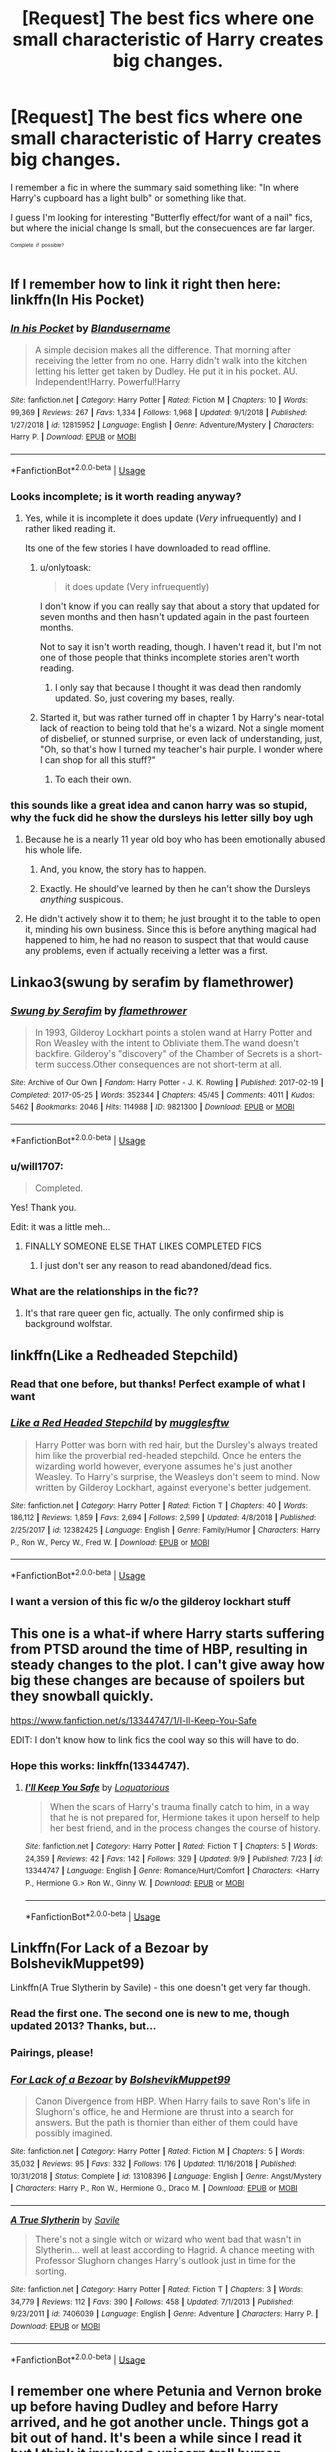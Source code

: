 #+TITLE: [Request] The best fics where one small characteristic of Harry creates big changes.

* [Request] The best fics where one small characteristic of Harry creates big changes.
:PROPERTIES:
:Author: will1707
:Score: 136
:DateUnix: 1571691499.0
:DateShort: 2019-Oct-22
:FlairText: Request
:END:
I remember a fic in where the summary said something like: "In where Harry's cupboard has a light bulb" or something like that.

I guess I'm looking for interesting "Butterfly effect/for want of a nail" fics, but where the inicial change Is small, but the consecuences are far larger.

^{^{^{Complete}}} ^{^{^{if}}} ^{^{^{possible?}}}


** If I remember how to link it right then here: linkffn(In His Pocket)
:PROPERTIES:
:Score: 27
:DateUnix: 1571695501.0
:DateShort: 2019-Oct-22
:END:

*** [[https://www.fanfiction.net/s/12815952/1/][*/In his Pocket/*]] by [[https://www.fanfiction.net/u/7026983/Blandusername][/Blandusername/]]

#+begin_quote
  A simple decision makes all the difference. That morning after receiving the letter from no one. Harry didn't walk into the kitchen letting his letter get taken by Dudley. He put it in his pocket. AU. Independent!Harry. Powerful!Harry
#+end_quote

^{/Site/:} ^{fanfiction.net} ^{*|*} ^{/Category/:} ^{Harry} ^{Potter} ^{*|*} ^{/Rated/:} ^{Fiction} ^{M} ^{*|*} ^{/Chapters/:} ^{10} ^{*|*} ^{/Words/:} ^{99,369} ^{*|*} ^{/Reviews/:} ^{267} ^{*|*} ^{/Favs/:} ^{1,334} ^{*|*} ^{/Follows/:} ^{1,968} ^{*|*} ^{/Updated/:} ^{9/1/2018} ^{*|*} ^{/Published/:} ^{1/27/2018} ^{*|*} ^{/id/:} ^{12815952} ^{*|*} ^{/Language/:} ^{English} ^{*|*} ^{/Genre/:} ^{Adventure/Mystery} ^{*|*} ^{/Characters/:} ^{Harry} ^{P.} ^{*|*} ^{/Download/:} ^{[[http://www.ff2ebook.com/old/ffn-bot/index.php?id=12815952&source=ff&filetype=epub][EPUB]]} ^{or} ^{[[http://www.ff2ebook.com/old/ffn-bot/index.php?id=12815952&source=ff&filetype=mobi][MOBI]]}

--------------

*FanfictionBot*^{2.0.0-beta} | [[https://github.com/tusing/reddit-ffn-bot/wiki/Usage][Usage]]
:PROPERTIES:
:Author: FanfictionBot
:Score: 18
:DateUnix: 1571695517.0
:DateShort: 2019-Oct-22
:END:


*** Looks incomplete; is it worth reading anyway?
:PROPERTIES:
:Author: thrawnca
:Score: 1
:DateUnix: 1571711332.0
:DateShort: 2019-Oct-22
:END:

**** Yes, while it is incomplete it does update (/Very/ infruequently) and I rather liked reading it.

Its one of the few stories I have downloaded to read offline.
:PROPERTIES:
:Score: 3
:DateUnix: 1571711532.0
:DateShort: 2019-Oct-22
:END:

***** u/onlytoask:
#+begin_quote
  it does update (Very infruequently)
#+end_quote

I don't know if you can really say that about a story that updated for seven months and then hasn't updated again in the past fourteen months.

Not to say it isn't worth reading, though. I haven't read it, but I'm not one of those people that thinks incomplete stories aren't worth reading.
:PROPERTIES:
:Author: onlytoask
:Score: 8
:DateUnix: 1571721118.0
:DateShort: 2019-Oct-22
:END:

****** I only say that because I thought it was dead then randomly updated. So, just covering my bases, really.
:PROPERTIES:
:Score: 7
:DateUnix: 1571727289.0
:DateShort: 2019-Oct-22
:END:


***** Started it, but was rather turned off in chapter 1 by Harry's near-total lack of reaction to being told that he's a wizard. Not a single moment of disbelief, or stunned surprise, or even lack of understanding, just, "Oh, so that's how I turned my teacher's hair purple. I wonder where I can shop for all this stuff?"
:PROPERTIES:
:Author: thrawnca
:Score: 2
:DateUnix: 1571738920.0
:DateShort: 2019-Oct-22
:END:

****** To each their own.
:PROPERTIES:
:Score: 2
:DateUnix: 1571754681.0
:DateShort: 2019-Oct-22
:END:


*** this sounds like a great idea and canon harry was so stupid, why the fuck did he show the dursleys his letter silly boy ugh
:PROPERTIES:
:Author: mychllr
:Score: -25
:DateUnix: 1571695821.0
:DateShort: 2019-Oct-22
:END:

**** Because he is a nearly 11 year old boy who has been emotionally abused his whole life.
:PROPERTIES:
:Author: chocolatenuttty
:Score: 37
:DateUnix: 1571699492.0
:DateShort: 2019-Oct-22
:END:

***** And, you know, the story has to happen.
:PROPERTIES:
:Author: Poonchow
:Score: 10
:DateUnix: 1571710914.0
:DateShort: 2019-Oct-22
:END:


***** Exactly. He should've learned by then he can't show the Dursleys /anything/ suspicous.
:PROPERTIES:
:Author: mychllr
:Score: -3
:DateUnix: 1571724052.0
:DateShort: 2019-Oct-22
:END:


**** He didn't actively show it to them; he just brought it to the table to open it, minding his own business. Since this is before anything magical had happened to him, he had no reason to suspect that that would cause any problems, even if actually receiving a letter was a first.
:PROPERTIES:
:Author: thrawnca
:Score: 7
:DateUnix: 1571711432.0
:DateShort: 2019-Oct-22
:END:


** Linkao3(swung by serafim by flamethrower)
:PROPERTIES:
:Author: sue_donymous
:Score: 12
:DateUnix: 1571710595.0
:DateShort: 2019-Oct-22
:END:

*** [[https://archiveofourown.org/works/9821300][*/Swung by Serafim/*]] by [[https://www.archiveofourown.org/users/flamethrower/pseuds/flamethrower][/flamethrower/]]

#+begin_quote
  In 1993, Gilderoy Lockhart points a stolen wand at Harry Potter and Ron Weasley with the intent to Obliviate them.The wand doesn't backfire. Gilderoy's "discovery" of the Chamber of Secrets is a short-term success.Other consequences are not short-term at all.
#+end_quote

^{/Site/:} ^{Archive} ^{of} ^{Our} ^{Own} ^{*|*} ^{/Fandom/:} ^{Harry} ^{Potter} ^{-} ^{J.} ^{K.} ^{Rowling} ^{*|*} ^{/Published/:} ^{2017-02-19} ^{*|*} ^{/Completed/:} ^{2017-05-25} ^{*|*} ^{/Words/:} ^{352344} ^{*|*} ^{/Chapters/:} ^{45/45} ^{*|*} ^{/Comments/:} ^{4011} ^{*|*} ^{/Kudos/:} ^{5462} ^{*|*} ^{/Bookmarks/:} ^{2046} ^{*|*} ^{/Hits/:} ^{114988} ^{*|*} ^{/ID/:} ^{9821300} ^{*|*} ^{/Download/:} ^{[[https://archiveofourown.org/downloads/9821300/Swung%20by%20Serafim.epub?updated_at=1571436369][EPUB]]} ^{or} ^{[[https://archiveofourown.org/downloads/9821300/Swung%20by%20Serafim.mobi?updated_at=1571436369][MOBI]]}

--------------

*FanfictionBot*^{2.0.0-beta} | [[https://github.com/tusing/reddit-ffn-bot/wiki/Usage][Usage]]
:PROPERTIES:
:Author: FanfictionBot
:Score: 10
:DateUnix: 1571710621.0
:DateShort: 2019-Oct-22
:END:


*** u/will1707:
#+begin_quote
  Completed.
#+end_quote

Yes! Thank you.

Edit: it was a little meh...
:PROPERTIES:
:Author: will1707
:Score: 6
:DateUnix: 1571710706.0
:DateShort: 2019-Oct-22
:END:

**** FINALLY SOMEONE ELSE THAT LIKES COMPLETED FICS
:PROPERTIES:
:Author: VulpineKitsune
:Score: 8
:DateUnix: 1571734829.0
:DateShort: 2019-Oct-22
:END:

***** I just don't ser any reason to read abandoned/dead fics.
:PROPERTIES:
:Author: will1707
:Score: 4
:DateUnix: 1571745363.0
:DateShort: 2019-Oct-22
:END:


*** What are the relationships in the fic??
:PROPERTIES:
:Author: HottskullxD
:Score: 1
:DateUnix: 1571831000.0
:DateShort: 2019-Oct-23
:END:

**** It's that rare queer gen fic, actually. The only confirmed ship is background wolfstar.
:PROPERTIES:
:Author: sue_donymous
:Score: 3
:DateUnix: 1571831429.0
:DateShort: 2019-Oct-23
:END:


** linkffn(Like a Redheaded Stepchild)
:PROPERTIES:
:Author: natus92
:Score: 11
:DateUnix: 1571702786.0
:DateShort: 2019-Oct-22
:END:

*** Read that one before, but thanks! Perfect example of what I want
:PROPERTIES:
:Author: will1707
:Score: 7
:DateUnix: 1571702892.0
:DateShort: 2019-Oct-22
:END:


*** [[https://www.fanfiction.net/s/12382425/1/][*/Like a Red Headed Stepchild/*]] by [[https://www.fanfiction.net/u/4497458/mugglesftw][/mugglesftw/]]

#+begin_quote
  Harry Potter was born with red hair, but the Dursley's always treated him like the proverbial red-headed stepchild. Once he enters the wizarding world however, everyone assumes he's just another Weasley. To Harry's surprise, the Weasleys don't seem to mind. Now written by Gilderoy Lockhart, against everyone's better judgement.
#+end_quote

^{/Site/:} ^{fanfiction.net} ^{*|*} ^{/Category/:} ^{Harry} ^{Potter} ^{*|*} ^{/Rated/:} ^{Fiction} ^{T} ^{*|*} ^{/Chapters/:} ^{40} ^{*|*} ^{/Words/:} ^{186,112} ^{*|*} ^{/Reviews/:} ^{1,859} ^{*|*} ^{/Favs/:} ^{2,694} ^{*|*} ^{/Follows/:} ^{2,599} ^{*|*} ^{/Updated/:} ^{4/8/2018} ^{*|*} ^{/Published/:} ^{2/25/2017} ^{*|*} ^{/id/:} ^{12382425} ^{*|*} ^{/Language/:} ^{English} ^{*|*} ^{/Genre/:} ^{Family/Humor} ^{*|*} ^{/Characters/:} ^{Harry} ^{P.,} ^{Ron} ^{W.,} ^{Percy} ^{W.,} ^{Fred} ^{W.} ^{*|*} ^{/Download/:} ^{[[http://www.ff2ebook.com/old/ffn-bot/index.php?id=12382425&source=ff&filetype=epub][EPUB]]} ^{or} ^{[[http://www.ff2ebook.com/old/ffn-bot/index.php?id=12382425&source=ff&filetype=mobi][MOBI]]}

--------------

*FanfictionBot*^{2.0.0-beta} | [[https://github.com/tusing/reddit-ffn-bot/wiki/Usage][Usage]]
:PROPERTIES:
:Author: FanfictionBot
:Score: 6
:DateUnix: 1571702809.0
:DateShort: 2019-Oct-22
:END:


*** I want a version of this fic w/o the gilderoy lockhart stuff
:PROPERTIES:
:Author: poondi
:Score: 3
:DateUnix: 1571708411.0
:DateShort: 2019-Oct-22
:END:


** This one is a what-if where Harry starts suffering from PTSD around the time of HBP, resulting in steady changes to the plot. I can't give away how big these changes are because of spoilers but they snowball quickly.

[[https://www.fanfiction.net/s/13344747/1/I-ll-Keep-You-Safe]]

EDIT: I don't know how to link fics the cool way so this will have to do.
:PROPERTIES:
:Author: Loquatorious
:Score: 18
:DateUnix: 1571696615.0
:DateShort: 2019-Oct-22
:END:

*** Hope this works: linkffn(13344747).
:PROPERTIES:
:Author: LantianTiger
:Score: 3
:DateUnix: 1571700123.0
:DateShort: 2019-Oct-22
:END:

**** [[https://www.fanfiction.net/s/13344747/1/][*/I'll Keep You Safe/*]] by [[https://www.fanfiction.net/u/6196785/Loquatorious][/Loquatorious/]]

#+begin_quote
  When the scars of Harry's trauma finally catch to him, in a way that he is not prepared for, Hermione takes it upon herself to help her best friend, and in the process changes the course of history.
#+end_quote

^{/Site/:} ^{fanfiction.net} ^{*|*} ^{/Category/:} ^{Harry} ^{Potter} ^{*|*} ^{/Rated/:} ^{Fiction} ^{T} ^{*|*} ^{/Chapters/:} ^{5} ^{*|*} ^{/Words/:} ^{24,359} ^{*|*} ^{/Reviews/:} ^{42} ^{*|*} ^{/Favs/:} ^{142} ^{*|*} ^{/Follows/:} ^{329} ^{*|*} ^{/Updated/:} ^{9/9} ^{*|*} ^{/Published/:} ^{7/23} ^{*|*} ^{/id/:} ^{13344747} ^{*|*} ^{/Language/:} ^{English} ^{*|*} ^{/Genre/:} ^{Romance/Hurt/Comfort} ^{*|*} ^{/Characters/:} ^{<Harry} ^{P.,} ^{Hermione} ^{G.>} ^{Ron} ^{W.,} ^{Ginny} ^{W.} ^{*|*} ^{/Download/:} ^{[[http://www.ff2ebook.com/old/ffn-bot/index.php?id=13344747&source=ff&filetype=epub][EPUB]]} ^{or} ^{[[http://www.ff2ebook.com/old/ffn-bot/index.php?id=13344747&source=ff&filetype=mobi][MOBI]]}

--------------

*FanfictionBot*^{2.0.0-beta} | [[https://github.com/tusing/reddit-ffn-bot/wiki/Usage][Usage]]
:PROPERTIES:
:Author: FanfictionBot
:Score: 3
:DateUnix: 1571700139.0
:DateShort: 2019-Oct-22
:END:


** Linkffn(For Lack of a Bezoar by BolshevikMuppet99)

Linkffn(A True Slytherin by Savile) - this one doesn't get very far though.
:PROPERTIES:
:Author: TheVoteMote
:Score: 7
:DateUnix: 1571707492.0
:DateShort: 2019-Oct-22
:END:

*** Read the first one. The second one is new to me, though updated 2013? Thanks, but...
:PROPERTIES:
:Author: will1707
:Score: 3
:DateUnix: 1571707634.0
:DateShort: 2019-Oct-22
:END:


*** Pairings, please!
:PROPERTIES:
:Author: Tokimi-
:Score: 2
:DateUnix: 1571743133.0
:DateShort: 2019-Oct-22
:END:


*** [[https://www.fanfiction.net/s/13108396/1/][*/For Lack of a Bezoar/*]] by [[https://www.fanfiction.net/u/10461539/BolshevikMuppet99][/BolshevikMuppet99/]]

#+begin_quote
  Canon Divergence from HBP. When Harry fails to save Ron's life in Slughorn's office, he and Hermione are thrust into a search for answers. But the path is thornier than either of them could have possibly imagined.
#+end_quote

^{/Site/:} ^{fanfiction.net} ^{*|*} ^{/Category/:} ^{Harry} ^{Potter} ^{*|*} ^{/Rated/:} ^{Fiction} ^{M} ^{*|*} ^{/Chapters/:} ^{5} ^{*|*} ^{/Words/:} ^{35,032} ^{*|*} ^{/Reviews/:} ^{95} ^{*|*} ^{/Favs/:} ^{332} ^{*|*} ^{/Follows/:} ^{176} ^{*|*} ^{/Updated/:} ^{11/16/2018} ^{*|*} ^{/Published/:} ^{10/31/2018} ^{*|*} ^{/Status/:} ^{Complete} ^{*|*} ^{/id/:} ^{13108396} ^{*|*} ^{/Language/:} ^{English} ^{*|*} ^{/Genre/:} ^{Angst/Mystery} ^{*|*} ^{/Characters/:} ^{Harry} ^{P.,} ^{Ron} ^{W.,} ^{Hermione} ^{G.,} ^{Draco} ^{M.} ^{*|*} ^{/Download/:} ^{[[http://www.ff2ebook.com/old/ffn-bot/index.php?id=13108396&source=ff&filetype=epub][EPUB]]} ^{or} ^{[[http://www.ff2ebook.com/old/ffn-bot/index.php?id=13108396&source=ff&filetype=mobi][MOBI]]}

--------------

[[https://www.fanfiction.net/s/7406039/1/][*/A True Slytherin/*]] by [[https://www.fanfiction.net/u/1136342/Savile][/Savile/]]

#+begin_quote
  There's not a single witch or wizard who went bad that wasn't in Slytherin... well at least according to Hagrid. A chance meeting with Professor Slughorn changes Harry's outlook just in time for the sorting.
#+end_quote

^{/Site/:} ^{fanfiction.net} ^{*|*} ^{/Category/:} ^{Harry} ^{Potter} ^{*|*} ^{/Rated/:} ^{Fiction} ^{T} ^{*|*} ^{/Chapters/:} ^{3} ^{*|*} ^{/Words/:} ^{34,779} ^{*|*} ^{/Reviews/:} ^{112} ^{*|*} ^{/Favs/:} ^{390} ^{*|*} ^{/Follows/:} ^{458} ^{*|*} ^{/Updated/:} ^{7/1/2013} ^{*|*} ^{/Published/:} ^{9/23/2011} ^{*|*} ^{/id/:} ^{7406039} ^{*|*} ^{/Language/:} ^{English} ^{*|*} ^{/Genre/:} ^{Adventure} ^{*|*} ^{/Characters/:} ^{Harry} ^{P.} ^{*|*} ^{/Download/:} ^{[[http://www.ff2ebook.com/old/ffn-bot/index.php?id=7406039&source=ff&filetype=epub][EPUB]]} ^{or} ^{[[http://www.ff2ebook.com/old/ffn-bot/index.php?id=7406039&source=ff&filetype=mobi][MOBI]]}

--------------

*FanfictionBot*^{2.0.0-beta} | [[https://github.com/tusing/reddit-ffn-bot/wiki/Usage][Usage]]
:PROPERTIES:
:Author: FanfictionBot
:Score: 1
:DateUnix: 1571707518.0
:DateShort: 2019-Oct-22
:END:


** I remember one where Petunia and Vernon broke up before having Dudley and before Harry arrived, and he got another uncle. Things got a bit out of hand. It's been a while since I read it but I think it involved a unicorn troll human hybrid clone Hermione and a rocket powered broomstick.
:PROPERTIES:
:Author: 15_Redstones
:Score: 41
:DateUnix: 1571696600.0
:DateShort: 2019-Oct-22
:END:

*** Oh boy. Sounds fun /s
:PROPERTIES:
:Author: will1707
:Score: 29
:DateUnix: 1571696660.0
:DateShort: 2019-Oct-22
:END:

**** Actually lots of parts of it are indeed fun, eg full-scale mock battles between student armies for Defence Against the Dark Arts class (and the rocket powered broomstick makes sense in context and is actually pretty cool).

But it isn't really based on a small divergence from canon; it's very different.
:PROPERTIES:
:Author: thrawnca
:Score: 10
:DateUnix: 1571711250.0
:DateShort: 2019-Oct-22
:END:

***** I read the whole thing. It's ok-ish

It does have a small divergence though. Petunia gets a divorce.
:PROPERTIES:
:Author: will1707
:Score: 9
:DateUnix: 1571711386.0
:DateShort: 2019-Oct-22
:END:

****** u/thrawnca:
#+begin_quote
  It does have a small divergence though. Petunia gets a divorce.
#+end_quote

Eh, that's not really the only divergence. Lord Voldemort had hundreds of Horcruxes, and Harry wasn't one of them. Dumbledore had to sacrifice his own brother by refusing a ransom demand. Sirius Black was evil after all, and forced Peter Pettigrew to take on his appearance (because Peter was a Metamorphmagus) and go to Azkaban in his place. And probably dozens of other little things. Above all, lots of people's personalities are quite different, altering the whole tone of the story.

By the way, I'm not sure whether you were the one to downvote me, but if so, I don't see how I deserved it? It's [[https://www.reddit.com/wiki/reddiquette/#wiki_in_regard_to_voting][not supposed to be used just because you disagree]]. Did my comment really fail to contribute to the discussion? If so, please explain how, because currently I'm confused.
:PROPERTIES:
:Author: thrawnca
:Score: 21
:DateUnix: 1571711982.0
:DateShort: 2019-Oct-22
:END:

******* Not me, sorry.

I guess it was because you recommended MoR. It's not well liked here.
:PROPERTIES:
:Author: will1707
:Score: 7
:DateUnix: 1571712332.0
:DateShort: 2019-Oct-22
:END:

******** Could be, I guess (I know it gets a lot of hate; /some/ of it is even deserved). Though it does seem odd given that I wasn't actually the one to bring it up.

Thanks for the reply.
:PROPERTIES:
:Author: thrawnca
:Score: 3
:DateUnix: 1571712422.0
:DateShort: 2019-Oct-22
:END:

********* A better "For want of a nail" example [[https://tvtropes.org/pmwiki/pmwiki.php/ForWantOfANail/FanWorks][here]]: Hermione gets jealous of Harry and sides with Ron in fourth grade. Because of that, Muggles destroy Magic.
:PROPERTIES:
:Author: will1707
:Score: 6
:DateUnix: 1571714346.0
:DateShort: 2019-Oct-22
:END:


*** Settles the nurture vs nature debate pretty thoroughly.
:PROPERTIES:
:Author: poondi
:Score: 2
:DateUnix: 1571708375.0
:DateShort: 2019-Oct-22
:END:


** Not exactly what you asked for maybe, but I think you might like this series of essays/short stories /linkao3([[https://archiveofourown.org/series/285498]])

Each essay explores a hypothetical. Some of them are about smaller things like "what if the Dursleys didn't take in Harry" or "what if Harry and Hermione were friends before Hogwarts" but some of them are bigger changes like "what if Harry was a squib?"

You can choose whichever feels fun at the time, so can pick to just read the smaller change ones.

Authors voice is beautiful and melancholy and really is a delight.
:PROPERTIES:
:Author: yazzledore
:Score: 9
:DateUnix: 1571715158.0
:DateShort: 2019-Oct-22
:END:

*** I uh... I already read them all.

Thank you for reminding me of them though!!
:PROPERTIES:
:Author: will1707
:Score: 7
:DateUnix: 1571716784.0
:DateShort: 2019-Oct-22
:END:

**** Well glad I was on the right track! Hope there's at least been a new one since you've checked.
:PROPERTIES:
:Author: yazzledore
:Score: 1
:DateUnix: 1571910761.0
:DateShort: 2019-Oct-24
:END:


*** [[https://archiveofourown.org/works/3454106][*/boy with a scar/*]] by [[https://www.archiveofourown.org/users/dirgewithoutmusic/pseuds/dirgewithoutmusic][/dirgewithoutmusic/]]

#+begin_quote
  What if Voldemort had chosen the pureblood boy, not the halfblood, as his opponent? This Neville would have had graves to visit, instead of a hospital. He'd still have grown up in his grandmother's clutches, tut-tutted at, dropped out windows absentmindedly, left to bounce on paving stones.Let's tell this story: Alice Longbottom, who was the better at hexing, told Frank to take Neville and run.
#+end_quote

^{/Site/:} ^{Archive} ^{of} ^{Our} ^{Own} ^{*|*} ^{/Fandom/:} ^{Harry} ^{Potter} ^{-} ^{J.} ^{K.} ^{Rowling} ^{*|*} ^{/Published/:} ^{2015-02-28} ^{*|*} ^{/Updated/:} ^{2015-05-21} ^{*|*} ^{/Words/:} ^{36525} ^{*|*} ^{/Chapters/:} ^{4/?} ^{*|*} ^{/Comments/:} ^{527} ^{*|*} ^{/Kudos/:} ^{4429} ^{*|*} ^{/Bookmarks/:} ^{747} ^{*|*} ^{/Hits/:} ^{51794} ^{*|*} ^{/ID/:} ^{3454106} ^{*|*} ^{/Download/:} ^{[[https://archiveofourown.org/downloads/3454106/boy%20with%20a%20scar.epub?updated_at=1436501338][EPUB]]} ^{or} ^{[[https://archiveofourown.org/downloads/3454106/boy%20with%20a%20scar.mobi?updated_at=1436501338][MOBI]]}

--------------

*FanfictionBot*^{2.0.0-beta} | [[https://github.com/tusing/reddit-ffn-bot/wiki/Usage][Usage]]
:PROPERTIES:
:Author: FanfictionBot
:Score: 5
:DateUnix: 1571715180.0
:DateShort: 2019-Oct-22
:END:


** I disagree with the title (people often do extra changes to get the plot to go, like with Harry/Hermione fics in fourth year making Ron a bigot), but linkffn([[https://www.fanfiction.net/s/13388022/1/Albus-and-Harry-s-World-Trip]]) is ongoing and heartwarming.
:PROPERTIES:
:Score: 6
:DateUnix: 1571713806.0
:DateShort: 2019-Oct-22
:END:

*** u/VulpineKitsune:
#+begin_quote
  I disagree with the title (people often do extra changes to get the plot to go
#+end_quote

I really not sure how one can disagree with a request xD
:PROPERTIES:
:Author: VulpineKitsune
:Score: 3
:DateUnix: 1571736137.0
:DateShort: 2019-Oct-22
:END:

**** The title is a statement rather than a request, which is in the post.
:PROPERTIES:
:Score: 1
:DateUnix: 1571760109.0
:DateShort: 2019-Oct-22
:END:

***** Read the titled again.

It says "*The best fics* */where/* *one small characteristic of Harry creates big changes.*"

The best ficts */where/* and not The best fics */are where/*.
:PROPERTIES:
:Author: VulpineKitsune
:Score: 2
:DateUnix: 1571762862.0
:DateShort: 2019-Oct-22
:END:

****** Huh, I misread that. Whoops.
:PROPERTIES:
:Score: 1
:DateUnix: 1571764955.0
:DateShort: 2019-Oct-22
:END:


*** [[https://www.fanfiction.net/s/13388022/1/][*/Albus and Harry's World Trip/*]] by [[https://www.fanfiction.net/u/10283561/ZebJeb][/ZebJeb/]]

#+begin_quote
  After defeating the basilisk, Harry is expelled for his efforts. Dumbledore was unable to get his job back as Headmaster. The two set off on a trip together around the world, where Harry will discover the benefits of being the only student of a brilliant former Headmaster who no longer feels the need to avoid sharing information.
#+end_quote

^{/Site/:} ^{fanfiction.net} ^{*|*} ^{/Category/:} ^{Harry} ^{Potter} ^{*|*} ^{/Rated/:} ^{Fiction} ^{T} ^{*|*} ^{/Chapters/:} ^{3} ^{*|*} ^{/Words/:} ^{16,868} ^{*|*} ^{/Reviews/:} ^{78} ^{*|*} ^{/Favs/:} ^{352} ^{*|*} ^{/Follows/:} ^{628} ^{*|*} ^{/Updated/:} ^{10/3} ^{*|*} ^{/Published/:} ^{9/15} ^{*|*} ^{/id/:} ^{13388022} ^{*|*} ^{/Language/:} ^{English} ^{*|*} ^{/Genre/:} ^{Humor/Adventure} ^{*|*} ^{/Characters/:} ^{Harry} ^{P.,} ^{Albus} ^{D.} ^{*|*} ^{/Download/:} ^{[[http://www.ff2ebook.com/old/ffn-bot/index.php?id=13388022&source=ff&filetype=epub][EPUB]]} ^{or} ^{[[http://www.ff2ebook.com/old/ffn-bot/index.php?id=13388022&source=ff&filetype=mobi][MOBI]]}

--------------

*FanfictionBot*^{2.0.0-beta} | [[https://github.com/tusing/reddit-ffn-bot/wiki/Usage][Usage]]
:PROPERTIES:
:Author: FanfictionBot
:Score: 2
:DateUnix: 1571713820.0
:DateShort: 2019-Oct-22
:END:


** It´s been a while since I read it, but I remember liking linkao3(Harry Potter and the Problem of Potions)

It has a lot of comical parts, but also an overarching serious plot and it is finished, covering all books.
:PROPERTIES:
:Author: FracturedFabrication
:Score: 3
:DateUnix: 1571767578.0
:DateShort: 2019-Oct-22
:END:

*** [[https://archiveofourown.org/works/10588629][*/Harry Potter and the Problem of Potions/*]] by [[https://www.archiveofourown.org/users/Wyste/pseuds/Wyste][/Wyste/]]

#+begin_quote
  Once upon a time, Harry Potter hid for two hours from Dudley in a chemistry classroom, while a nice graduate student explained about the scientific method and interesting facts about acids. A pebble thrown into the water causes ripples.Contains, in no particular order: magic candymaking, Harry falling in love with a house, evil kitten Draco Malfoy, and Hermione attempting to apply logic to the wizarding world.
#+end_quote

^{/Site/:} ^{Archive} ^{of} ^{Our} ^{Own} ^{*|*} ^{/Fandom/:} ^{Harry} ^{Potter} ^{-} ^{J.} ^{K.} ^{Rowling} ^{*|*} ^{/Published/:} ^{2017-04-10} ^{*|*} ^{/Completed/:} ^{2017-06-11} ^{*|*} ^{/Words/:} ^{184441} ^{*|*} ^{/Chapters/:} ^{162/162} ^{*|*} ^{/Comments/:} ^{4475} ^{*|*} ^{/Kudos/:} ^{5674} ^{*|*} ^{/Bookmarks/:} ^{1660} ^{*|*} ^{/Hits/:} ^{116215} ^{*|*} ^{/ID/:} ^{10588629} ^{*|*} ^{/Download/:} ^{[[https://archiveofourown.org/downloads/10588629/Harry%20Potter%20and%20the.epub?updated_at=1571473306][EPUB]]} ^{or} ^{[[https://archiveofourown.org/downloads/10588629/Harry%20Potter%20and%20the.mobi?updated_at=1571473306][MOBI]]}

--------------

*FanfictionBot*^{2.0.0-beta} | [[https://github.com/tusing/reddit-ffn-bot/wiki/Usage][Usage]]
:PROPERTIES:
:Author: FanfictionBot
:Score: 2
:DateUnix: 1571767609.0
:DateShort: 2019-Oct-22
:END:

**** Pretty sure I read this one a few months ago. I'll check later anyway.

Thanks!
:PROPERTIES:
:Author: will1707
:Score: 1
:DateUnix: 1571768046.0
:DateShort: 2019-Oct-22
:END:


** u/Efficient_Assistant:
#+begin_quote
  I'm looking for interesting "Butterfly effect/for want of a nail" fics
#+end_quote

The most famous one I can think of is linkffn(On the way to greatness) Everything is canon up to the sorting, but instead of listening to Harry, the Hat simply sorts him as Slytherin. Sadly incomplete.

This is more of a "single change to the world" rather than to Harry, but in linkffn(Magical Relations) Dudley becomes a wizard too. Keeps the whimsy of the original works, though it doesn't go past the summer before Harry's 6th year.
:PROPERTIES:
:Author: Efficient_Assistant
:Score: 2
:DateUnix: 1571733543.0
:DateShort: 2019-Oct-22
:END:

*** [[https://www.fanfiction.net/s/4745329/1/][*/On the Way to Greatness/*]] by [[https://www.fanfiction.net/u/1541187/mira-mirth][/mira mirth/]]

#+begin_quote
  As per the Hat's decision, Harry gets Sorted into Slytherin upon his arrival in Hogwarts---and suddenly, the future isn't what it used to be.
#+end_quote

^{/Site/:} ^{fanfiction.net} ^{*|*} ^{/Category/:} ^{Harry} ^{Potter} ^{*|*} ^{/Rated/:} ^{Fiction} ^{M} ^{*|*} ^{/Chapters/:} ^{20} ^{*|*} ^{/Words/:} ^{232,797} ^{*|*} ^{/Reviews/:} ^{3,810} ^{*|*} ^{/Favs/:} ^{10,875} ^{*|*} ^{/Follows/:} ^{12,090} ^{*|*} ^{/Updated/:} ^{9/4/2014} ^{*|*} ^{/Published/:} ^{12/26/2008} ^{*|*} ^{/id/:} ^{4745329} ^{*|*} ^{/Language/:} ^{English} ^{*|*} ^{/Characters/:} ^{Harry} ^{P.} ^{*|*} ^{/Download/:} ^{[[http://www.ff2ebook.com/old/ffn-bot/index.php?id=4745329&source=ff&filetype=epub][EPUB]]} ^{or} ^{[[http://www.ff2ebook.com/old/ffn-bot/index.php?id=4745329&source=ff&filetype=mobi][MOBI]]}

--------------

[[https://www.fanfiction.net/s/3446796/1/][*/Magical Relations/*]] by [[https://www.fanfiction.net/u/651163/evansentranced][/evansentranced/]]

#+begin_quote
  AU First Year onward: Harry's relatives were shocked when the Hogwarts letters came. Not because Harry got into Hogwarts. They had expected that. But Dudley, on the other hand...That had been a surprise. Currently in 5th year. *Reviews contain SPOILERS!*
#+end_quote

^{/Site/:} ^{fanfiction.net} ^{*|*} ^{/Category/:} ^{Harry} ^{Potter} ^{*|*} ^{/Rated/:} ^{Fiction} ^{T} ^{*|*} ^{/Chapters/:} ^{71} ^{*|*} ^{/Words/:} ^{269,602} ^{*|*} ^{/Reviews/:} ^{5,899} ^{*|*} ^{/Favs/:} ^{7,134} ^{*|*} ^{/Follows/:} ^{8,723} ^{*|*} ^{/Updated/:} ^{3/9/2016} ^{*|*} ^{/Published/:} ^{3/18/2007} ^{*|*} ^{/id/:} ^{3446796} ^{*|*} ^{/Language/:} ^{English} ^{*|*} ^{/Genre/:} ^{Humor/Drama} ^{*|*} ^{/Characters/:} ^{Harry} ^{P.,} ^{Dudley} ^{D.} ^{*|*} ^{/Download/:} ^{[[http://www.ff2ebook.com/old/ffn-bot/index.php?id=3446796&source=ff&filetype=epub][EPUB]]} ^{or} ^{[[http://www.ff2ebook.com/old/ffn-bot/index.php?id=3446796&source=ff&filetype=mobi][MOBI]]}

--------------

*FanfictionBot*^{2.0.0-beta} | [[https://github.com/tusing/reddit-ffn-bot/wiki/Usage][Usage]]
:PROPERTIES:
:Author: FanfictionBot
:Score: 1
:DateUnix: 1571733600.0
:DateShort: 2019-Oct-22
:END:


** Mastermind Hunting by Louis IX (I don't know how to add the story link)

Anyway the Dursleys accept Harry and adopt him because Dudley dies in chid birth because of a drunk surgeon. They treat him like a son and accept his magic eventually having more kids. Because they accept him Harry learns to control his magic and when he uses it publicly to save his you ger brother the secret services get onto him. Harry and his family travel the world on the run from the government and Harry further develops his magic. The story is something 600k long and is complete with no sequal required. I thought it flowed nicely and while Harry is powerful it sorta makes sense. Definitely would recommend.
:PROPERTIES:
:Author: jasoneill23
:Score: 2
:DateUnix: 1571733773.0
:DateShort: 2019-Oct-22
:END:

*** u/Miqdad_Suleman:
#+begin_quote
  Mastermind Hunting by Louis IX
#+end_quote

linkffn(2428341)
:PROPERTIES:
:Author: Miqdad_Suleman
:Score: 1
:DateUnix: 1571938570.0
:DateShort: 2019-Oct-24
:END:

**** [[https://www.fanfiction.net/s/2428341/1/][*/Mastermind Hunting/*]] by [[https://www.fanfiction.net/u/682104/Louis-IX][/Louis IX/]]

#+begin_quote
  This is a story of the life of Harry Potter. From his disappearance with his friendly relatives to Dumbledore chasing after him around the world, while Voldemort and muggle secret services loom in the background. Technology, Prophecies... one word: power.
#+end_quote

^{/Site/:} ^{fanfiction.net} ^{*|*} ^{/Category/:} ^{Harry} ^{Potter} ^{*|*} ^{/Rated/:} ^{Fiction} ^{T} ^{*|*} ^{/Chapters/:} ^{40} ^{*|*} ^{/Words/:} ^{616,225} ^{*|*} ^{/Reviews/:} ^{2,592} ^{*|*} ^{/Favs/:} ^{3,699} ^{*|*} ^{/Follows/:} ^{1,753} ^{*|*} ^{/Updated/:} ^{1/12/2008} ^{*|*} ^{/Published/:} ^{6/8/2005} ^{*|*} ^{/Status/:} ^{Complete} ^{*|*} ^{/id/:} ^{2428341} ^{*|*} ^{/Language/:} ^{English} ^{*|*} ^{/Genre/:} ^{Adventure/Suspense} ^{*|*} ^{/Characters/:} ^{Harry} ^{P.} ^{*|*} ^{/Download/:} ^{[[http://www.ff2ebook.com/old/ffn-bot/index.php?id=2428341&source=ff&filetype=epub][EPUB]]} ^{or} ^{[[http://www.ff2ebook.com/old/ffn-bot/index.php?id=2428341&source=ff&filetype=mobi][MOBI]]}

--------------

*FanfictionBot*^{2.0.0-beta} | [[https://github.com/tusing/reddit-ffn-bot/wiki/Usage][Usage]]
:PROPERTIES:
:Author: FanfictionBot
:Score: 1
:DateUnix: 1571938579.0
:DateShort: 2019-Oct-24
:END:


** I remember that summary. I abandoned that story sometime before midway because a lot of other things were different too.

If you say you're on changing one thing, /only change one thing./
:PROPERTIES:
:Author: paper0wl
:Score: 2
:DateUnix: 1571711881.0
:DateShort: 2019-Oct-22
:END:

*** I said:

#+begin_quote
  Butterfly effect/for want of a nail
#+end_quote

"seemingly unimportant acts or omissions can have grave and unforeseen consequences."

That's the point.
:PROPERTIES:
:Author: will1707
:Score: 3
:DateUnix: 1571711998.0
:DateShort: 2019-Oct-22
:END:


** [[https://www.fanfiction.net/s/1594090/1/In-Memory-I][In Memory 1]]

This is a great fic. It's where Hagrid is followed from Godric's Hollow to Privet Drive and it changes everything. He still grows up with the Dursley's though.
:PROPERTIES:
:Author: Monicaskye64
:Score: 2
:DateUnix: 1571714507.0
:DateShort: 2019-Oct-22
:END:

*** Is this a Drarry ship and Severitus??🤔

Also, mind telling me a bit more about this fic?
:PROPERTIES:
:Author: HottskullxD
:Score: 1
:DateUnix: 1571833587.0
:DateShort: 2019-Oct-23
:END:

**** He is followed by a death eater and they, plus other death eaters, watch him for years before Harry actually confonts they when he is 6, he had know they were there. They end up getting real close when he reveals he is a parselmouth and they end up teaching him everything and make him their new lord.
:PROPERTIES:
:Author: Monicaskye64
:Score: 1
:DateUnix: 1571888098.0
:DateShort: 2019-Oct-24
:END:

***** Just to be clear, Snarry isn't involved romantically right? And if it goes up towards when they're older, is there smut involved?
:PROPERTIES:
:Author: HottskullxD
:Score: 1
:DateUnix: 1571888322.0
:DateShort: 2019-Oct-24
:END:

****** No it's written during Harry's 1st year. No smut or romance yet.
:PROPERTIES:
:Author: Monicaskye64
:Score: 2
:DateUnix: 1571978174.0
:DateShort: 2019-Oct-25
:END:

******* Cool. Is it finished? I don't want to start a fic/series that is abandoned.😬😬
:PROPERTIES:
:Author: HottskullxD
:Score: 1
:DateUnix: 1571980912.0
:DateShort: 2019-Oct-25
:END:


** !remindme 1 week
:PROPERTIES:
:Score: 2
:DateUnix: 1571706340.0
:DateShort: 2019-Oct-22
:END:

*** I will be messaging you on [[http://www.wolframalpha.com/input/?i=2019-10-29%2001:05:40%20UTC%20To%20Local%20Time][*2019-10-29 01:05:40 UTC*]] to remind you of [[https://np.reddit.com/r/HPfanfiction/comments/dl6u2t/request_the_best_fics_where_one_small/f4oqylo/][*this link*]]

[[https://np.reddit.com/message/compose/?to=RemindMeBot&subject=Reminder&message=%5Bhttps%3A%2F%2Fwww.reddit.com%2Fr%2FHPfanfiction%2Fcomments%2Fdl6u2t%2Frequest_the_best_fics_where_one_small%2Ff4oqylo%2F%5D%0A%0ARemindMe%21%202019-10-29%2001%3A05%3A40%20UTC][*3 OTHERS CLICKED THIS LINK*]] to send a PM to also be reminded and to reduce spam.

^{Parent commenter can} [[https://np.reddit.com/message/compose/?to=RemindMeBot&subject=Delete%20Comment&message=Delete%21%20dl6u2t][^{delete this message to hide from others.}]]

There is currently another bot called [[/u/kzreminderbot][u/kzreminderbot]] that is duplicating the functionality of this bot. Since it replies to the same RemindMe! trigger phrase, you may receive a second message from it with the same reminder. If this is annoying to you, please click [[https://np.reddit.com/message/compose/?to=kzreminderbot&subject=Feedback%21%20KZ%20Reminder%20Bot][this link]] to send feedback to that bot author and ask him to use a different trigger.

--------------

[[https://np.reddit.com/r/RemindMeBot/comments/c5l9ie/remindmebot_info_v20/][^{Info}]]

[[https://np.reddit.com/message/compose/?to=RemindMeBot&subject=Reminder&message=%5BLink%20or%20message%20inside%20square%20brackets%5D%0A%0ARemindMe%21%20Time%20period%20here][^{Custom}]]
[[https://np.reddit.com/message/compose/?to=RemindMeBot&subject=List%20Of%20Reminders&message=MyReminders%21][^{Your Reminders}]]
[[https://np.reddit.com/message/compose/?to=Watchful1&subject=RemindMeBot%20Feedback][^{Feedback}]]
:PROPERTIES:
:Author: RemindMeBot
:Score: 2
:DateUnix: 1571712884.0
:DateShort: 2019-Oct-22
:END:
